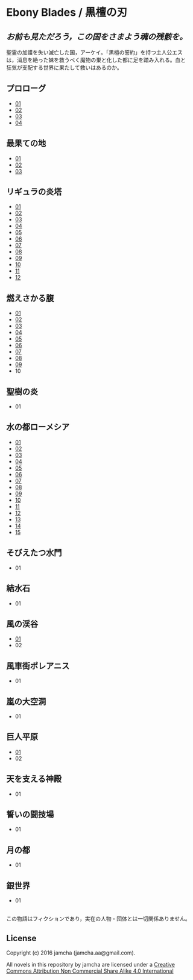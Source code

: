 #+OPTIONS: toc:nil
#+OPTIONS: \n:t

* Ebony Blades / 黒檀の刃
[[file:ebonyblades-header.jpg]]

**  /お前も見ただろう，この国をさまよう魂の残骸を。/

  聖霊の加護を失い滅亡した国，アーケイ。「黒檀の誓約」を持つ主人公エス
  は，消息を絶った妹を救うべく魔物の巣と化した都に足を踏み入れる。血と
  狂気が支配する世界に果たして救いはあるのか。

** プロローグ
   - [[https://github.com/jamcha-aa/EbonyBlades/blob/master/articles/prologue/01.md][01]]
   - [[https://github.com/jamcha-aa/EbonyBlades/blob/master/articles/prologue/02.md][02]]
   - [[https://github.com/jamcha-aa/EbonyBlades/blob/master/articles/prologue/03.md][03]]
   - [[https://github.com/jamcha-aa/EbonyBlades/blob/master/articles/prologue/04.md][04]]

** 最果ての地
   - [[https://github.com/jamcha-aa/EbonyBlades/blob/master/articles/basecamp/01.md][01]]
   - [[https://github.com/jamcha-aa/EbonyBlades/blob/master/articles/basecamp/02.md][02]]
   - [[https://github.com/jamcha-aa/EbonyBlades/blob/master/articles/basecamp/03.md][03]]

** リギュラの炎塔
   - [[https://github.com/jamcha-aa/EbonyBlades/blob/master/articles/ligulastower/01.md][01]]
   - [[https://github.com/jamcha-aa/EbonyBlades/blob/master/articles/ligulastower/02.md][02]]
   - [[https://github.com/jamcha-aa/EbonyBlades/blob/master/articles/ligulastower/03.md][03]]
   - [[https://github.com/jamcha-aa/EbonyBlades/blob/master/articles/ligulastower/04.md][04]]
   - [[https://github.com/jamcha-aa/EbonyBlades/blob/master/articles/ligulastower/05.md][05]]
   - [[https://github.com/jamcha-aa/EbonyBlades/blob/master/articles/ligulastower/06.md][06]]
   - [[https://github.com/jamcha-aa/EbonyBlades/blob/master/articles/ligulastower/07.md][07]]
   - [[https://github.com/jamcha-aa/EbonyBlades/blob/master/articles/ligulastower/08.md][08]]
   - [[https://github.com/jamcha-aa/EbonyBlades/blob/master/articles/ligulastower/09.md][09]]
   - [[https://github.com/jamcha-aa/EbonyBlades/blob/master/articles/ligulastower/10.md][10]]
   - [[https://github.com/jamcha-aa/EbonyBlades/blob/master/articles/ligulastower/11.md][11]]
   - [[https://github.com/jamcha-aa/EbonyBlades/blob/master/articles/ligulastower/12.md][12]]

** 燃えさかる腹
   - [[https://github.com/jamcha-aa/EbonyBlades/blob/master/articles/meltystomach/01.md][01]]
   - [[https://github.com/jamcha-aa/EbonyBlades/blob/master/articles/meltystomach/02.md][02]]
   - [[https://github.com/jamcha-aa/EbonyBlades/blob/master/articles/meltystomach/03.md][03]]
   - [[https://github.com/jamcha-aa/EbonyBlades/blob/master/articles/meltystomach/04.md][04]]
   - [[https://github.com/jamcha-aa/EbonyBlades/blob/master/articles/meltystomach/05.md][05]]
   - [[https://github.com/jamcha-aa/EbonyBlades/blob/master/articles/meltystomach/06.md][06]]
   - [[https://github.com/jamcha-aa/EbonyBlades/blob/master/articles/meltystomach/07.md][07]]
   - [[https://github.com/jamcha-aa/EbonyBlades/blob/master/articles/meltystomach/08.md][08]]
   - [[https://github.com/jamcha-aa/EbonyBlades/blob/master/articles/meltystomach/09.md][09]]
   - 10

** 聖樹の炎
   - 01

** 水の都ローメシア
   - [[https://github.com/jamcha-aa/EbonyBlades/blob/master/articles/lawmessiah/01.md][01]]
   - [[https://github.com/jamcha-aa/EbonyBlades/blob/master/articles/lawmessiah/02.md][02]]
   - [[https://github.com/jamcha-aa/EbonyBlades/blob/master/articles/lawmessiah/03.md][03]]
   - [[https://github.com/jamcha-aa/EbonyBlades/blob/master/articles/lawmessiah/04.md][04]]
   - [[https://github.com/jamcha-aa/EbonyBlades/blob/master/articles/lawmessiah/05.md][05]]
   - [[https://github.com/jamcha-aa/EbonyBlades/blob/master/articles/lawmessiah/06.md][06]]
   - [[https://github.com/jamcha-aa/EbonyBlades/blob/master/articles/lawmessiah/07.md][07]]
   - [[https://github.com/jamcha-aa/EbonyBlades/blob/master/articles/lawmessiah/08.md][08]]
   - [[https://github.com/jamcha-aa/EbonyBlades/blob/master/articles/lawmessiah/09.md][09]]
   - [[https://github.com/jamcha-aa/EbonyBlades/blob/master/articles/lawmessiah/10.md][10]]
   - [[https://github.com/jamcha-aa/EbonyBlades/blob/master/articles/lawmessiah/11.md][11]]
   - [[https://github.com/jamcha-aa/EbonyBlades/blob/master/articles/lawmessiah/12.md][12]]
   - [[https://github.com/jamcha-aa/EbonyBlades/blob/master/articles/lawmessiah/13.md][13]]
   - [[https://github.com/jamcha-aa/EbonyBlades/blob/master/articles/lawmessiah/14.md][14]]
   - [[https://github.com/jamcha-aa/EbonyBlades/blob/master/articles/lawmessiah/15.md][15]]

** そびえたつ水門
   - 01

** 結水石
   - 01

** 風の渓谷
   - [[https://github.com/jamcha-aa/EbonyBlades/blob/master/articles/stormvalley/01.md][01]]
   - 02

** 風車街ポレアニス
   - 01

** 嵐の大空洞
   - 01

** 巨人平原
   - [[https://github.com/jamcha-aa/EbonyBlades/blob/master/articles/planeofgiant/01.md][01]]
   - 02

** 天を支える神殿
   - 01

** 誓いの闘技場
   - 01

** 月の都
   - 01

** 銀世界
   - 01

** 
   この物語はフィクションであり，実在の人物・団体とは一切関係ありません。

** License
Copyright (c) 2016 jamcha (jamcha.aa@gmail.com).

All novels in this repository by jamcha are licensed under a [[http://creativecommons.org/licenses/by-nc-sa/4.0/deed][Creative Commons Attribution Non Commercial Share Alike 4.0 International]]

[[http://creativecommons.org/licenses/by-nc-sa/4.0/deed][file:http://i.creativecommons.org/l/by-nc-sa/3.0/80x15.png]]
